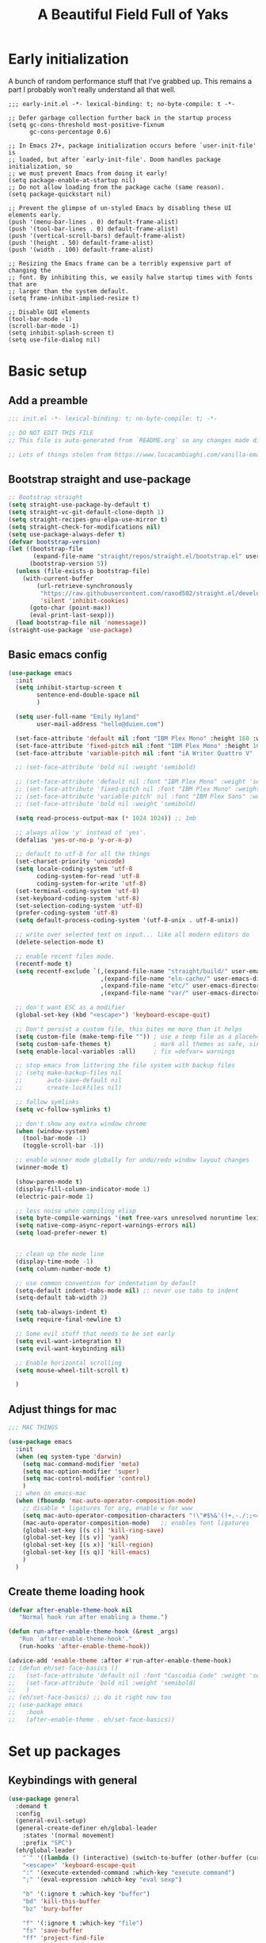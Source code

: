 #+TITLE: A Beautiful Field Full of Yaks
#+startup: content
#+property: header-args:emacs-lisp :tangle init.el
#+auto_tangle: t

* Needs to be configured [2/4]                                     :noexport:
** DONE Set org to leave blank line after headline
CLOSED: [2021-12-28 Tue 11:11]
:LOGBOOK:
- State "DONE"       from "TODO"       [2021-12-28 Tue 11:11]
:END:
** DONE Make sure magit is working
CLOSED: [2021-12-28 Tue 11:11]
:LOGBOOK:
- State "DONE"       from "TODO"       [2021-12-28 Tue 11:11]
:END:
** TODO Pop up scratch buffer
Learning opportunity: grabbing special buffers, popper-mode
** TODO Create a function to wrap =set-face-attribute= that will have it reset with the theme change hook
** Questions to investigate
***  YES Is there are way to get rid of the dark background for collapsed headlines that contain source blocks?
CLOSED: [2021-12-28 Tue 11:22]

Fixed by changing the setting for ~org-cycle-separator-lines~
* Early initialization
:PROPERTIES:
:visibility: folded
:header-args: :emacs-lisp :tangle early-init.el
:END:

A bunch of random performance stuff that I've grabbed up. This remains a part I probably won't really understand all that well.

#+begin_src emacs-lisp tangle: early-init.el
;;; early-init.el -*- lexical-binding: t; no-byte-compile: t -*-

;; Defer garbage collection further back in the startup process
(setq gc-cons-threshold most-positive-fixnum
      gc-cons-percentage 0.6)

;; In Emacs 27+, package initialization occurs before `user-init-file' is
;; loaded, but after `early-init-file'. Doom handles package initialization, so
;; we must prevent Emacs from doing it early!
(setq package-enable-at-startup nil)
;; Do not allow loading from the package cache (same reason).
(setq package-quickstart nil)

;; Prevent the glimpse of un-styled Emacs by disabling these UI elements early.
(push '(menu-bar-lines . 0) default-frame-alist)
(push '(tool-bar-lines . 0) default-frame-alist)
(push '(vertical-scroll-bars) default-frame-alist)
(push '(height . 50) default-frame-alist)
(push '(width . 100) default-frame-alist)

;; Resizing the Emacs frame can be a terribly expensive part of changing the
;; font. By inhibiting this, we easily halve startup times with fonts that are
;; larger than the system default.
(setq frame-inhibit-implied-resize t)

;; Disable GUI elements
(tool-bar-mode -1)
(scroll-bar-mode -1)
(setq inhibit-splash-screen t)
(setq use-file-dialog nil)
#+end_src

* Basic setup
** Add a preamble

#+begin_src emacs-lisp :tangle init.el
;;; init.el -*- lexical-binding: t; no-byte-compile: t; -*-

;; DO NOT EDIT THIS FILE
;; This file is auto-generated from `README.org` so any changes made directly will be lost.

;; Lots of things stolen from https://www.lucacambiaghi.com/vanilla-emacs/readme.html
#+end_src

** Bootstrap straight and use-package
#+begin_src emacs-lisp
;; Bootstrap straight
(setq straight-use-package-by-default t)
(setq straight-vc-git-default-clone-depth 1)
(setq straight-recipes-gnu-elpa-use-mirror t)
(setq straight-check-for-modifications nil)
(setq use-package-always-defer t)
(defvar bootstrap-version)
(let ((bootstrap-file
       (expand-file-name "straight/repos/straight.el/bootstrap.el" user-emacs-directory))
      (bootstrap-version 5))
  (unless (file-exists-p bootstrap-file)
    (with-current-buffer
        (url-retrieve-synchronously
         "https://raw.githubusercontent.com/raxod502/straight.el/develop/install.el"
         'silent 'inhibit-cookies)
      (goto-char (point-max))
      (eval-print-last-sexp)))
  (load bootstrap-file nil 'nomessage))
(straight-use-package 'use-package)
#+end_src

** Basic emacs config
#+begin_src emacs-lisp
(use-package emacs
  :init
  (setq inhibit-startup-screen t
        sentence-end-double-space nil
        )

  (setq user-full-name "Emily Hyland"
        user-mail-address "hello@duien.com")

  (set-face-attribute 'default nil :font "IBM Plex Mono" :height 160 :weight 'normal)
  (set-face-attribute 'fixed-pitch nil :font "IBM Plex Mono" :height 160 :weight 'normal)
  (set-face-attribute 'variable-pitch nil :font "iA Writer Quattro V" :height 160 :weight 'normal)

  ;; (set-face-attribute 'bold nil :weight 'semibold)

  ;; (set-face-attribute 'default nil :font "IBM Plex Mono" :weight 'semilight :height 150)
  ;; (set-face-attribute 'fixed-pitch nil :font "IBM Plex Mono" :weight 'semilight :height 150)
  ;; (set-face-attribute 'variable-pitch' nil :font "IBM Plex Sans" :weight 'semilight :height 150)
  ;; (set-face-attribute 'bold nil :weight 'semibold)

  (setq read-process-output-max (* 1024 1024)) ;; 1mb

  ;; always allow 'y' instead of 'yes'.
  (defalias 'yes-or-no-p 'y-or-n-p)

  ;; default to utf-8 for all the things
  (set-charset-priority 'unicode)
  (setq locale-coding-system 'utf-8
        coding-system-for-read 'utf-8
        coding-system-for-write 'utf-8)
  (set-terminal-coding-system 'utf-8)
  (set-keyboard-coding-system 'utf-8)
  (set-selection-coding-system 'utf-8)
  (prefer-coding-system 'utf-8)
  (setq default-process-coding-system '(utf-8-unix . utf-8-unix))

  ;; write over selected text on input... like all modern editors do
  (delete-selection-mode t)

  ;; enable recent files mode.
  (recentf-mode t)
  (setq recentf-exclude `(,(expand-file-name "straight/build/" user-emacs-directory)
                          ,(expand-file-name "eln-cache/" user-emacs-directory)
                          ,(expand-file-name "etc/" user-emacs-directory)
                          ,(expand-file-name "var/" user-emacs-directory)))

  ;; don't want ESC as a modifier
  (global-set-key (kbd "<escape>") 'keyboard-escape-quit)

  ;; Don't persist a custom file, this bites me more than it helps
  (setq custom-file (make-temp-file "")) ; use a temp file as a placeholder
  (setq custom-safe-themes t)            ; mark all themes as safe, since we can't persist now
  (setq enable-local-variables :all)     ; fix =defvar= warnings

  ;; stop emacs from littering the file system with backup files
  ;; (setq make-backup-files nil
  ;;       auto-save-default nil
  ;;       create-lockfiles nil)

  ;; follow symlinks 
  (setq vc-follow-symlinks t)

  ;; don't show any extra window chrome
  (when (window-system)
    (tool-bar-mode -1)
    (toggle-scroll-bar -1))

  ;; enable winner mode globally for undo/redo window layout changes
  (winner-mode t)

  (show-paren-mode t)
  (display-fill-column-indicator-mode 1)
  (electric-pair-mode 1)

  ;; less noise when compiling elisp
  (setq byte-compile-warnings '(not free-vars unresolved noruntime lexical make-local))
  (setq native-comp-async-report-warnings-errors nil)
  (setq load-prefer-newer t)


  ;; clean up the mode line
  (display-time-mode -1)
  (setq column-number-mode t)

  ;; use common convention for indentation by default
  (setq-default indent-tabs-mode nil) ;; never use tabs to indent 
  (setq-default tab-width 2)

  (setq tab-always-indent t)
  (setq require-final-newline t)

  ;; Some evil stuff that needs to be set early
  (setq evil-want-integration t)
  (setq evil-want-keybinding nil)

  ;; Enable horizontal scrolling
  (setq mouse-wheel-tilt-scroll t)

  )
#+end_src

** Adjust things for mac

#+begin_src emacs-lisp
;;; MAC THINGS

(use-package emacs
  :init
  (when (eq system-type 'darwin)
    (setq mac-command-modifier 'meta)
    (setq mac-option-modifier 'super)
    (setq mac-control-modifier 'control)
    )
  ;; when on emacs-mac 
  (when (fboundp 'mac-auto-operator-composition-mode)
    ;; disable * ligatures for org, enable w for www
    (setq mac-auto-operator-composition-characters "!\"#$%&'()+,-./:;<=>?@[\\]^_`{|}~w")
    (mac-auto-operator-composition-mode)   ;; enables font ligatures
    (global-set-key [(s c)] 'kill-ring-save)
    (global-set-key [(s v)] 'yank)
    (global-set-key [(s x)] 'kill-region)
    (global-set-key [(s q)] 'kill-emacs)
    )
  )
#+end_src

** Create theme loading hook
#+begin_src emacs-lisp
(defvar after-enable-theme-hook nil
   "Normal hook run after enabling a theme.")

(defun run-after-enable-theme-hook (&rest _args)
   "Run `after-enable-theme-hook'."
   (run-hooks 'after-enable-theme-hook))

(advice-add 'enable-theme :after #'run-after-enable-theme-hook)
;; (defun eh/set-face-basics ()
;;   (set-face-attribute 'default nil :font "Cascadia Code" :weight 'semilight :height 150)
;;   (set-face-attribute 'bold nil :weight 'semibold)
;;   )
;; (eh/set-face-basics) ;; do it right now too
;; (use-package emacs
;;   :hook
;;   (after-enable-theme . eh/set-face-basics))
#+end_src

* Set up packages
** Keybindings with general

#+begin_src emacs-lisp
(use-package general
  :demand t
  :config
  (general-evil-setup)
  (general-create-definer eh/global-leader
    :states '(normal movement)
    :prefix "SPC")
  (eh/global-leader
    "`" '((lambda () (interactive) (switch-to-buffer (other-buffer (current-buffer) 1))) :which-key "prev buffer")
    "<escape>" 'keyboard-escape-quit
    ":" '(execute-extended-command :which-key "execute command")
    ";" '(eval-expression :which-key "eval sexp")

    "b" '(:ignore t :which-key "buffer")
    "bd" 'kill-this-buffer
    "bz" 'bury-buffer

    "f" '(:ignore t :which-key "file")
    "fs" 'save-buffer
    "ff" 'project-find-file

    "w" '(:ignore t :which-key "window")
    "wd" 'delete-window 
    "ww" 'other-window
    "wm" '(:ignore t :which-key "maximize")
    "wmm" 'delete-other-windows
    "wmv" 'delete-other-windows-vertically
    ;; "wmh" '

    "q" '(:ignore t :which-key "quit")
    "qq" 'save-buffers-kill-terminal
    "qf" 'server-edit

    "t" '(:ignore t :which-key "toggle")
    "tl" 'display-line-numbers-mode
    "tr" 'rainbow-mode

    ;; "h" (general-simulate-key "C-h")
    "h" '(:ignore t :which-key "help")
    "hv" 'describe-variable
    "hk" 'describe-key
    "hf" 'describe-function
    "hF" 'describe-face
    "ha" 'apropros-command
    "hd" 'apropros-documentation
    "hm" 'describe-mode
    "hp" 'describe-package
    "ht" 'consult-theme
   ) 
  )
#+end_src

** Completion and menus
*** TODO Add binding for =consult-imenu=
*** Use vertico for interactive completion
#+begin_src emacs-lisp
(use-package vertico
  :general
  (eh/global-leader
    "ff" 'find-file)
  :init
  (vertico-mode)
  )
#+end_src

*** Use orderless matching style
#+begin_src emacs-lisp
(use-package orderless
  :config
  (defun flex-if-twiddle (pattern _index _total)
    (when (string-suffix-p "~" pattern)
      `(orderless-flex . ,(substring pattern 0 -1))))

  (defun without-if-bang (pattern _index _total)
    (cond
     ((equal "!" pattern)
      '(orderless-literal . ""))
     ((string-prefix-p "!" pattern)
      `(orderless-without-literal . ,(substring pattern 1)))))
  :init
  (setq orderless-matching-styles '(orderless-regexp)
        orderless-style-dispatchers '(without-if-bang flex-if-twiddle))
  (setq completion-styles '(orderless)
        completion-category-defaults nil
        completion-category-overrides '((file (styles partial-completion)))))
#+end_src

*** Use consult for completing read
Other consult notes: ~consult-buffer~ is great, includes extra stuff
Take a look at ~consult-project-root-function~ for project functionality, ~consult-buffer-sources~ and ~consult--multi~ for virtual buffer sources
#+begin_src emacs-lisp
;; `consult' replaces `completing-read' with a nice interface
;; that we can extend as we want
(use-package consult
  :init
  (setq consult-project-root-function #'projectile-project-root)
  :general
  (eh/global-leader
    "SPC" 'consult-buffer
    "ha" 'consult-apropos
  ))
#+end_src

*** Show marginalia when completing
#+begin_src emacs-lisp
(use-package marginalia
  :init
  (marginalia-mode))
#+end_src

*** Use which-key to show menu of keybindings when you pause
#+begin_src emacs-lisp
(use-package which-key
  :config
  ;; this is the default
  (which-key-setup-side-window-bottom)
  :init
  (which-key-mode))
#+end_src

*** TODO Try out =embark=
** Some basic UI stuff
#+begin_src emacs-lisp
;; when using visual-line-mode, wrap to the `fill-column'
;; (use-package window-margin
;;   :hook
;;   (text-mode . 'turn-on-window-margin-mode)
;;   ;; (org-mode . 'turn-on-window-margin-mode)
;;   )
(use-package all-the-icons
  :demand
  :if (display-graphic-p))

(use-package moody
  :demand
  :config
  (setq x-underline-at-descent-line t)
  (moody-replace-mode-line-buffer-identification)
  (moody-replace-vc-mode)
  (moody-replace-eldoc-minibuffer-message-function))

(use-package solaire-mode
  :init
  (solaire-global-mode 1))

(use-package minions
  :config
  (setq minions-mode-line-lighter "≡")
  :init (minions-mode 1))

(use-package ws-butler
  :commands (ws-butler-mode)
  :hook
  (prog-mode . ws-butler-mode))
#+end_src

*** HOLD Smartparens has got to be better than electric pairs

#+begin_src emacs-lisp :tangle no
(use-package smartparens

)
#+end_src

The =autopair= author says that =electric-pair-mode= is good now. There's also =smartparens= which I guess is something different.
*** Try out popper
Basic setup from their README
#+begin_src emacs-lisp
(use-package popper
  :ensure t ; or :straight t
  :bind (("C-`"   . popper-toggle-latest)
         ("M-`"   . popper-cycle)
         ("C-M-`" . popper-toggle-type))
  :init
  (setq popper-reference-buffers
        '("\\*Messages\\*"
          "Output\\*$"
          "\\*Async Shell Command\\*"
          help-mode
          compilation-mode))
  (popper-mode +1)
  (popper-echo-mode +1))                ; For echo area hints
#+end_src

*** TODO Get visual evil state into mode-line

** Project management with projectile
#+begin_src emacs-lisp 
(use-package projectile
  :config
  (setq projectile-project-search-path
        '(("~/Code" . 3)
        ("~/.homesick/repos" . 1)))
  (projectile-add-known-project "~/Org/")
  :init
  (projectile-mode +1)
  :general
  (eh/global-leader
    "p" '(:keymap projectile-command-map :package projectile :which-key "project")
  )
)
#+end_src
I believe this also needs =persp-mode= do really do what I want (which is the isolated buffers, etc.)

*** TODO Pare down the keymapping to just things I use
*** ANSR What if we tried to just do this with =project.el=?
CLOSED: [2021-12-29 Wed 12:16]
:LOGBOOK:
- State "ANSR"       from "QSTN"       [2021-12-29 Wed 12:16] \\
  It works fine for basic things like ~find-in-project~ but I don't see how to easily get fancier functionality like auto-discovered projects in a menu
:END:

** File sidebar with treemacs
#+begin_src emacs-lisp
(use-package treemacs
  :config
(treemacs-follow-mode t)
  :general
  (eh/global-leader
    "\\" 'treemacs))
(use-package treemacs-evil
  :after (treemacs evil))
(use-package treemacs-projectile
  :after (treemacs projectile))
  #+end_src
** Workspaces with persp-mode
#+begin_src emacs-lisp :tangle no
(use-package persp-mode
  :config
  :hook
  (window-setup . (lambda () (persp-mode 1)))
  )
#+end_src

*** TODO Figure out how the hell to configure this

** Evil
#+begin_src emacs-lisp
(use-package evil
  :config
  ;; Put cursor in new window after split
  (setq evil-respect-visual-line-mode t)
  (setq evil-vsplit-window-right t
        evil-split-window-below t
        )
  :general
  (eh/global-leader
    "wv" 'evil-window-vsplit
    "ws" 'evil-window-split
    "wh" 'evil-window-left
    "wj" 'evil-window-down
    "wk" 'evil-window-up
    "wl" 'evil-window-right
    )
  :init
  (evil-mode 1))

(use-package evil-commentary
  :init
  (evil-commentary-mode))

(use-package evil-collection
  :after evil
  :init
  (evil-collection-init))
(use-package evil-surround
  :after evil
  :init
  (global-evil-surround-mode 1))
#+end_src

** Version control

#+begin_src emacs-lisp
(use-package magit
  :general
  (eh/global-leader
    "g" '(:ignore t :which-key "git")
    "gg" 'magit-status

    )
  )
(use-package diff-hl
  :config

  :hook
  ;; (diff-hl-mode . diff-hl-flydiff-mode) ;; causing indent flicker in org
  (magit-pre-refresh  . diff-hl-magit-pre-refresh)
  (magit-post-refresh . diff-hl-magit-post-refresh)
  :init (global-diff-hl-mode)
  )
#+end_src

*** DONE Set up =g= submenu keybindings
CLOSED: [2021-12-28 Tue 12:04]
:LOGBOOK:
- State "DONE"       from "TODO"       [2021-12-28 Tue 12:04]
:END:
*** HOLD Forge and code-review

** Programming languages
*** TODO Ruby
Probably want [[https://github.com/zenspider/enhanced-ruby-mode][Enhanced Ruby Mode]] and [[https://github.com/pezra/rspec-mode][Rspec Mode]]
*** TODO Elixir

Let's set up basic elixir language support as well as alchemist for fancy documentation stuff.

#+begin_src emacs-lisp
(use-package elixir-mode)
(use-package alchemist)
#+end_src

*** TODO Javascript
*** TODO Web-mode
** Misc smaller modes

#+begin_src emacs-lisp
(use-package fish-mode)
(use-package rainbow-mode)
(use-package vterm)
(use-package markdown-mode
  :hook
  (gfm-mode . variable-pitch-mode)
  (markdown-mode . variable-pitch-mode)
  :mode
  (("\\.\\(?:md\\|markdown\\|mkd\\|mdown\\|mkdn\\|mdwn\\)\\'" . gfm-mode)))
(use-package persistent-scratch
  :demand t
  :config
  (persistent-scratch-setup-default)
  (persistent-scratch-mode 1))
#+end_src

* Org
** Basic configuration
#+begin_src emacs-lisp
(use-package org
  :config
  (setq org-directory "~/Org/"
        org-agenda-files '("~/Org/")
        org-log-done t
        org-log-into-drawer t
        org-insert-heading-respect-content t
        org-cycle-separator-lines 2 ;; 2 blank lines to keep when collapsed
        org-indent-mode-turns-on-hiding-stars nil
        org-hide-leading-stars nil
        org-ellipsis " …"
        org-fontify-whole-block-delimiter-line nil
        org-fontify-whole-heading-line t
        org-fontify-todo-headline t
        org-fontify-done-headline t)
  (setq org-src-preserve-indentation t)
  (setq org-todo-keywords
        '((sequence "WAIT(w)" "FLAG(f)" "TODO(t)" "BLOK(b)" "HOLD(h)" "|" "DONE(d!)" "KILL(k@)")
          (sequence "QSTN(q)" "|" "  OK(o)" " YES(y)" "  NO(n)" "ANSR(a@)")
          (type "IDEA(I)" " YAK(Y)" "|")
          )
        )
  ;; define faces to use for all org todo keywords

  ;; completed states
  (defface eh/org-keyword-done '((t :inherit org-done)) "Face used for the DONE keyword in Org")
  (defface eh/org-keyword-kill '((t :inherit org-done)) "Face used for the KILL keyword in Org")
  (defface eh/org-keyword-answer '((t :inherit org-done)) "Face used for the ANSR keyword in Org")
  (defface eh/org-keyword-ok '((t :inherit eh/org-keyword-answer)) "Face used for the OK keyword in Org")
  (defface eh/org-keyword-yes '((t :inherit eh/org-keyword-done)) "Face used for the YES keyword in Org")
  (defface eh/org-keyword-no '((t :inherit eh/org-keyword-kill)) "Face used for the NO keyword in Org")

  ;; incomplete states

  (defface eh/org-keyword-wait '((t :inherit org-done)) "Face used for the WAIT keyword in Org")
  (defface eh/org-keyword-flag '((t :inherit org-todo)) "Face used for the FLAG keyword in Org")
  (defface eh/org-keyword-todo '((t :inherit org-todo)) "Face used for the TODO keyword in Org")
  (defface eh/org-keyword-block '((t :inherit org-todo)) "Face used for the BLOK keyword in Org")
  (defface eh/org-keyword-hold '((t :inherit org-todo)) "Face used for the HOLD keyword in Org")
  (defface eh/org-keyword-question '((t :inherit org-todo)) "Face used for the QSTN keyword in Org")
  (defface eh/org-keyword-idea '((t :inherit org-todo)) "Face used for the IDEA keyword in Org")
  (defface eh/org-keyword-yak '((t :inherit org-todo)) "Face used for the YAK keyword in Org")

  (setq org-todo-keyword-faces
        `(("TODO" . eh/org-keyword-todo)
          ("FLAG" . eh/org-keyword-flag)
          ("DONE" . eh/org-keyword-done)
          ("HOLD" . eh/org-keyword-hold)
          ("BLOK" . eh/org-keyword-block)
          ("WAIT" . eh/org-keyword-wait)
          ("KILL" . eh/org-keyword-kill)
          ("QSTN" . eh/org-keyword-question)
          ("ANSR" . eh/org-keyword-answer)
          ("  OK" . eh/org-keyword-ok)
          (" YES" . eh/org-keyword-yes)
          ("  NO" . eh/org-keyword-no)
          ("IDEA" . eh/org-keyword-idea)
          (" YAK" . eh/org-keyword-yak)
          ))

  (defun eh/org-update-theme ()
    (set-face-attribute 'org-todo nil
                        :inherit 'fixed-pitch
                        :weight (face-attribute 'bold :weight))
    (set-face-attribute 'org-done nil
                        :inherit 'fixed-pitch
                        :weight (face-attribute 'default :weight))
    (set-face-attribute 'org-headline-todo nil
                        :foreground 'unspecified
                        :weight 'normal
                        :inherit 'default)
    (set-face-attribute 'org-headline-done nil
                        :inherit '(font-lock-comment-face default))
    (set-face-attribute 'org-hide nil :inherit 'fixed-pitch)
    (set-face-attribute 'org-checkbox nil :inherit 'fixed-pitch)
    )
  (defun eh/org-update-modus-theme ()
    (set-face-attribute 'eh/org-keyword-todo nil
                        :inherit '(modus-themes-refine-green org-todo))
    (set-face-attribute 'eh/org-keyword-flag nil
                        :inherit '(modus-themes-intense-green org-todo))
    (set-face-attribute 'eh/org-keyword-wait nil
                        :inherit '(modus-themes-refine-yellow org-done))
    (set-face-attribute 'eh/org-keyword-block nil
                        :inherit '(modus-themes-intense-red org-todo))
    (set-face-attribute 'eh/org-keyword-hold nil
                        :inherit '(modus-themes-intense-neutral org-done))
    (set-face-attribute 'eh/org-keyword-question nil
                        :inherit '(modus-themes-refine-blue org-todo))
    (set-face-attribute 'eh/org-keyword-idea nil
                        :inherit '(modus-themes-refine-cyan org-todo))
    (set-face-attribute 'eh/org-keyword-yak nil
                        :inherit '(modus-themes-refine-magenta org-todo))
    (set-face-attribute 'eh/org-keyword-done nil
                        :inherit '(modus-themes-nuanced-green org-done)
                        :foreground (modus-themes-color 'green-faint))
    (set-face-attribute 'eh/org-keyword-kill nil
                        :inherit '(modus-themes-nuanced-red org-done)
                        :foreground (modus-themes-color 'red-faint))
    (set-face-attribute 'eh/org-keyword-answer nil
                        :inherit '(modus-themes-nuanced-blue org-done)
                        :foreground (modus-themes-color 'blue-faint))
    (set-face-attribute 'eh/org-keyword-ok nil
                        :inherit 'eh/org-keyword-answer
                        :foreground (modus-themes-color 'blue))
    (set-face-attribute 'eh/org-keyword-yes nil
                        :inherit 'eh/org-keyword-done
                        :foreground (modus-themes-color 'green))
    (set-face-attribute 'eh/org-keyword-no nil
                        :inherit 'eh/org-keyword-kill
                        :foreground (modus-themes-color 'red))
    )

  :hook (org-mode . (lambda()
                      (org-indent-mode 1)
                      (electric-indent-local-mode -1)
                      (visual-line-mode 1)
                      (variable-pitch-mode 1)
                      ))
  (after-enable-theme . eh/org-update-theme)
  (modus-themes-after-load-theme . eh/org-update-modus-theme)
  )
#+end_src

** KILL Consult headline
CLOSED: [2021-12-29 Wed 11:59]
:LOGBOOK:
- State "KILL"       from "TODO"       [2021-12-29 Wed 11:59] \\
  Should be handled by =consult-imenu= binding
:END:
**  YAK Why does =consult-headline= not actually find all the headlines?
For instance, the "Org" headline doesn't show up when you search for "org"
** TODO Keys for entering and exiting dedicated editing of org source blocks
Can use =C-c '= which isn't terrible, but isn't evil-ish
** TODO Key for change todo state
Emacs-style is =C-c C-t=
** Theming is complicated
*** DONE Set todo faces as actual ~defface~ faces for happier theming
CLOSED: [2021-12-28 Tue 19:24]
:LOGBOOK:
- State "DONE"       from "TODO"       [2021-12-28 Tue 19:24]
:END:
Once this is done, changing those faces will allow changing the live keywords without having to reload org
*** DONE Anything configured wth ~set-face-attribute~ has to be redone after theme change
CLOSED: [2021-12-28 Tue 16:41]
:LOGBOOK:
- State "DONE"       from "TODO"       [2021-12-28 Tue 16:41]
:END:
Added a ~after-enable-theme~ hook where they can be set
** Some org add-ons

#+begin_src emacs-lisp
(use-package org-superstar 
  :config
  (setq org-superstar-cycle-headline-bullets nil
        org-superstar-special-todo-items t
        org-superstar-leading-fallback "·"
        org-superstar-leading-bullet "·"
        org-superstar-remove-leading-stars nil
        org-superstar-headline-bullets-list '("#" "•")) ;;◌◎
  (setq org-superstar-todo-bullet-alist
        '(("TODO"     . ?›) ;;⭘▢
          ("FLAG"     . ?») ;;◍▶
          ("DONE"     . ?✓)
          ("WAIT"     . ?≈) ;;⏾◷
          ("BLOK"     . ?◊) ;;▲
          ("HOLD"     . ?~)
          ("KILL"     . ?×) ;;❌×
          ("QSTN"     . ??) ;;◊◇
          ("ANSR"     . ?•) ;;⬥
          ("  OK"     . ?·)
          (" YES"     . ?·)
          ("  NO"     . ?·)
          ("IDEA"     . ?•)
          (" YAK"     . ?∞) ;;∞◦
          ;; →←·•*#›»
          )
        org-superstar-prettify-item-bullets nil
        )
  (defun eh/org-superstar-update-theme ()
    (set-face-attribute 'org-superstar-header-bullet nil :weight (face-attribute 'default :weight) :font (face-attribute 'fixed-pitch :font))
    (set-face-attribute 'org-superstar-leading nil :foreground (face-attribute 'mode-line :background)))
  :hook 
  (org-mode . org-superstar-mode)
  (after-enable-theme . eh/org-superstar-update-theme)
  )

(use-package org-auto-tangle
  :defer t
  :hook (org-mode . org-auto-tangle-mode))

(use-package toc-org
  :hook (org-mode . toc-org-mode))
#+end_src

** Testing out todo faces                                         :noexport:
:PROPERTIES:
:visibility: folded
:END:
This is a longer bit ... wait ... 
*** TODO A task
*** FLAG Is important
*** DONE Is complete
*** WAIT isn't ready to start on
*** HOLD is paused
*** BLOK can't be worked on
*** KILL Is no longer relevant
*** IDEA Is something that might be cool
***  YAK Is yacky
*** QSTN Is only partly configured
*** ANSR Is also broken
***  YES Affirmative
***   NO Not so much
***   OK This is fine
** More complex configuration
*** TODO Set up super-agenda
*** TODO Set up capture templates
*** TODO Maybe org-journal?

* Themes and stuff

#+begin_src emacs-lisp
;; VISUALS AT THE END FOR SOME REASON

;; Set themes
(use-package modus-themes
  :init
  (setq modus-themes-mixed-fonts t
        modus-themes-variable-pitch-ui t
        modus-themes-italic-constructs t
        modus-themes-bold-constructs t
        modus-themes-subtle-line-numbers t
        modus-themes-intense-markup t
        modus-themes-fringes nil ;; background of fringe area
        modus-themes-mode-line '(moody accented)
        modus-themes-syntax '(green-strings)
        modus-themes-org-blocks 'gray-background
        modus-themes-completions 'opinionated
        modus-themes-region '(bg-only accented)
        ;; modus-themes-headings
        ;; '((1 . (bold))
        ;;   (t . ()))
        )
  (defun eh/modus-customize ()
    ;; deal with git gutter faces? or maybe that's no longer an issue?
    )
  (defun eh/load-theme (appearance)
    "Load theme, taking current system APPEARANCE into consideration."
    (mapc #'disable-theme custom-enabled-themes)
    (pcase appearance
      ('light (modus-themes-load-operandi))
      ('dark (modus-themes-load-vivendi))))

  (add-hook 'ns-system-appearance-change-functions #'eh/load-theme)
  ;; load the theme files
  (modus-themes-load-themes)
  :hook (modus-themes-after-load-theme . eh/modus-customize)
  ;; :config
  ;; (modus-themes-load-operandi)
  )

#+end_src 


